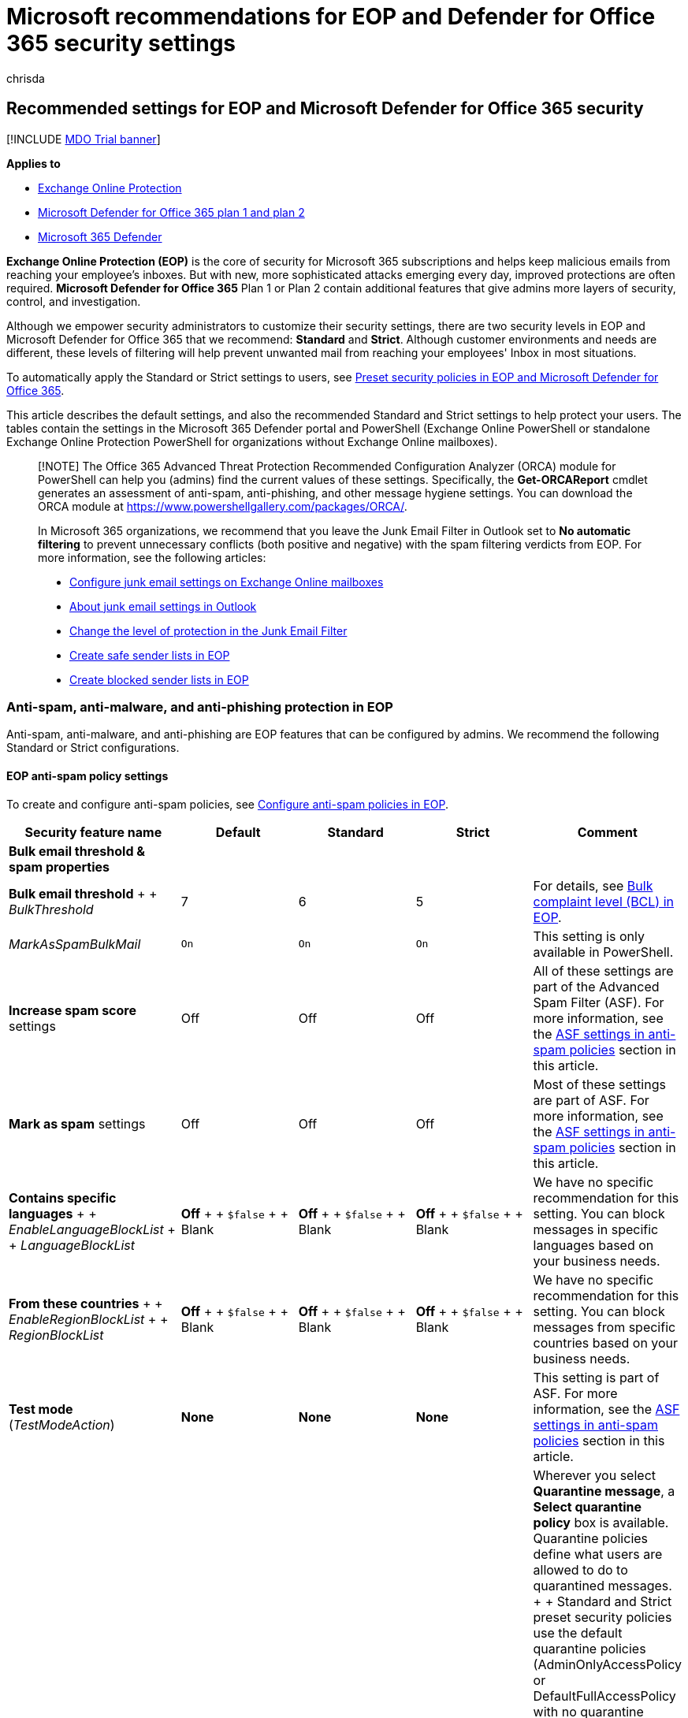 = Microsoft recommendations for EOP and Defender for Office 365 security settings
:audience: ITPro
:author: chrisda
:description: What are best practices for Exchange Online Protection (EOP) and Defender for Office 365 security settings? What's the current recommendations for standard protection? What should be used if you want to be more strict? And what extras do you get if you also use Defender for Office 365?
:f1.keywords: ["NOCSH"]
:keywords: Office 365 security recommendations, Sender Policy Framework, Domain-based Message Reporting and Conformance, DomainKeys Identified Mail, steps, how does it work, security baselines, baselines for EOP, baselines for Defender for Office 365 , set up Defender for Office 365 , set up EOP, configure Defender for Office 365, configure EOP, security configuration
:manager: dansimp
:ms.assetid: 6f64f2de-d626-48ed-8084-03cc72301aa4
:ms.author: chrisda
:ms.collection: ["M365-security-compliance", "m365initiative-defender-office365"]
:ms.date:
:ms.localizationpriority: medium
:ms.service: microsoft-365-security
:ms.subservice: mdo
:ms.topic: conceptual
:search.appverid: ["MET150"]

== Recommended settings for EOP and Microsoft Defender for Office 365 security

[!INCLUDE xref:../includes/mdo-trial-banner.adoc[MDO Trial banner]]

*Applies to*

* xref:exchange-online-protection-overview.adoc[Exchange Online Protection]
* xref:defender-for-office-365.adoc[Microsoft Defender for Office 365 plan 1 and plan 2]
* xref:../defender/microsoft-365-defender.adoc[Microsoft 365 Defender]

*Exchange Online Protection (EOP)* is the core of security for Microsoft 365 subscriptions and helps keep malicious emails from reaching your employee's inboxes.
But with new, more sophisticated attacks emerging every day, improved protections are often required.
*Microsoft Defender for Office 365* Plan 1 or Plan 2 contain additional features that give admins more layers of security, control, and investigation.

Although we empower security administrators to customize their security settings, there are two security levels in EOP and Microsoft Defender for Office 365 that we recommend: *Standard* and *Strict*.
Although customer environments and needs are different, these levels of filtering will help prevent unwanted mail from reaching your employees' Inbox in most situations.

To automatically apply the Standard or Strict settings to users, see xref:preset-security-policies.adoc[Preset security policies in EOP and Microsoft Defender for Office 365].

This article describes the default settings, and also the recommended Standard and Strict settings to help protect your users.
The tables contain the settings in the Microsoft 365 Defender portal and PowerShell (Exchange Online PowerShell or standalone Exchange Online Protection PowerShell for organizations without Exchange Online mailboxes).

____
[!NOTE] The Office 365 Advanced Threat Protection Recommended Configuration Analyzer (ORCA) module for PowerShell can help you (admins) find the current values of these settings.
Specifically, the *Get-ORCAReport* cmdlet generates an assessment of anti-spam, anti-phishing, and other message hygiene settings.
You can download the ORCA module at https://www.powershellgallery.com/packages/ORCA/.

In Microsoft 365 organizations, we recommend that you leave the Junk Email Filter in Outlook set to *No automatic filtering* to prevent unnecessary conflicts (both positive and negative) with the spam filtering verdicts from EOP.
For more information, see the following articles:

* xref:configure-junk-email-settings-on-exo-mailboxes.adoc[Configure junk email settings on Exchange Online mailboxes]
* link:configure-junk-email-settings-on-exo-mailboxes.md#about-junk-email-settings-in-outlook[About junk email settings in Outlook]
* https://support.microsoft.com/en-us/office/e89c12d8-9d61-4320-8c57-d982c8d52f6b[Change the level of protection in the Junk Email Filter]
* xref:create-safe-sender-lists-in-office-365.adoc[Create safe sender lists in EOP]
* xref:create-block-sender-lists-in-office-365.adoc[Create blocked sender lists in EOP]
____

=== Anti-spam, anti-malware, and anti-phishing protection in EOP

Anti-spam, anti-malware, and anti-phishing are EOP features that can be configured by admins.
We recommend the following Standard or Strict configurations.

==== EOP anti-spam policy settings

To create and configure anti-spam policies, see xref:configure-your-spam-filter-policies.adoc[Configure anti-spam policies in EOP].

[cols=",^,^,^,"]
|===
| Security feature name | Default | Standard | Strict | Comment

| *Bulk email threshold & spam properties*
|
|
|
|

| *Bulk email threshold* +  + _BulkThreshold_
| 7
| 6
| 5
| For details, see xref:bulk-complaint-level-values.adoc[Bulk complaint level (BCL) in EOP].

| _MarkAsSpamBulkMail_
| `On`
| `On`
| `On`
| This setting is only available in PowerShell.

| *Increase spam score* settings
| Off
| Off
| Off
| All of these settings are part of the Advanced Spam Filter (ASF).
For more information, see the <<asf-settings-in-anti-spam-policies,ASF settings in anti-spam policies>> section in this article.

| *Mark as spam* settings
| Off
| Off
| Off
| Most of these settings are part of ASF.
For more information, see the <<asf-settings-in-anti-spam-policies,ASF settings in anti-spam policies>> section in this article.

| *Contains specific languages* +  + _EnableLanguageBlockList_ +  + _LanguageBlockList_
| *Off* +  + `$false` +  + Blank
| *Off* +  + `$false` +  + Blank
| *Off* +  + `$false` +  + Blank
| We have no specific recommendation for this setting.
You can block messages in specific languages based on your business needs.

| *From these countries* +  + _EnableRegionBlockList_ +  + _RegionBlockList_
| *Off* +  + `$false` +  + Blank
| *Off* +  + `$false` +  + Blank
| *Off* +  + `$false` +  + Blank
| We have no specific recommendation for this setting.
You can block messages from specific countries based on your business needs.

| *Test mode* (_TestModeAction_)
| *None*
| *None*
| *None*
| This setting is part of ASF.
For more information, see the <<asf-settings-in-anti-spam-policies,ASF settings in anti-spam policies>> section in this article.

| *Actions*
|
|
|
| Wherever you select *Quarantine message*, a *Select quarantine policy* box is available.
Quarantine policies define what users are allowed to do to quarantined messages.
+  + Standard and Strict preset security policies use the default quarantine policies (AdminOnlyAccessPolicy or DefaultFullAccessPolicy with no quarantine notifications) as described in the table link:quarantine-policies.md#step-2-assign-a-quarantine-policy-to-supported-features[here].
+  + When you create a new anti-spam policy, a blank value means the default quarantine policy is used to define the historical capabilities for messages that were quarantined by that particular verdict (AdminOnlyAccessPolicy with no quarantine notifications for *High confidence phishing*;
DefaultFullAccessPolicy with no quarantine notifications for everything else).
+  + Admins can create and select custom quarantine policies that define more restrictive or less restrictive capabilities for users in the default or custom anti-spam policies.
For more information, see xref:quarantine-policies.adoc[Quarantine policies].

| *Spam* detection action +  + _SpamAction_
| *Move message to Junk Email folder* +  + `MoveToJmf`
| *Move message to Junk Email folder* +  + `MoveToJmf`
| *Quarantine message* +  + `Quarantine`
|

| *High confidence spam* detection action +  + _HighConfidenceSpamAction_
| *Move message to Junk Email folder* +  + `MoveToJmf`
| *Quarantine message* +  + `Quarantine`
| *Quarantine message* +  + `Quarantine`
|

| *Phishing* detection action +  + _PhishSpamAction_
| *Move message to Junk Email folder*^*^ +  + `MoveToJmf`
| *Quarantine message* +  + `Quarantine`
| *Quarantine message* +  + `Quarantine`
| ^*^ The default value is *Move message to Junk Email folder* in the default anti-spam policy and in new anti-spam policies that you create in PowerShell.
The default value is *Quarantine message* in new anti-spam policies that you create in the Microsoft 365 Defender portal.

| *High confidence phishing* detection action +  + _HighConfidencePhishAction_
| *Quarantine message* +  + `Quarantine`
| *Quarantine message* +  + `Quarantine`
| *Quarantine message* +  + `Quarantine`
|

| *Bulk* detection action +  + _BulkSpamAction_
| *Move message to Junk Email folder* +  + `MoveToJmf`
| *Move message to Junk Email folder* +  + `MoveToJmf`
| *Quarantine message* +  + `Quarantine`
|

| *Retain spam in quarantine for this many days* +  + _QuarantineRetentionPeriod_
| 15 days
| 30 days
| 30 days
| {blank} +  + This value also affects messages that are quarantined by anti-phishing policies.
For more information, see xref:quarantine-email-messages.adoc[Quarantined email messages in EOP].

| *Enable spam safety tips* +  + _InlineSafetyTipsEnabled_
| Selected +  + `$true`
| Selected +  + `$true`
| Selected +  + `$true`
|

| Enable zero-hour auto purge (ZAP) for phishing messages +  + _PhishZapEnabled_
| Selected +  + `$true`
| Selected +  + `$true`
| Selected +  + `$true`
|

| Enable ZAP for spam messages +  + _SpamZapEnabled_
| Selected +  + `$true`
| Selected +  + `$true`
| Selected +  + `$true`
|

| *Allow & block list*
|
|
|
|

| Allowed senders +  + _AllowedSenders_
| None
| None
| None
|

| Allowed sender domains +  + _AllowedSenderDomains_
| None
| None
| None
| Adding domains to the allowed senders list is a very bad idea.
Attackers would be able to send you email that would otherwise be filtered out.
+  + Use the xref:learn-about-spoof-intelligence.adoc[spoof intelligence insight] and the xref:manage-tenant-allow-block-list.adoc[Tenant Allow/Block List] to review all senders who are spoofing sender email addresses in your organization's email domains or spoofing sender email addresses in external domains.

| Blocked senders +  + _BlockedSenders_
| None
| None
| None
|

| Blocked sender domains +  + _BlockedSenderDomains_
| None
| None
| None
|
|===

===== ASF settings in anti-spam policies

For more information about Advanced Spam Filter (ASF) settings in anti-spam policies, see xref:advanced-spam-filtering-asf-options.adoc[Advanced Spam Filter (ASF) settings in EOP].

[cols=",^,^,^,"]
|===
| Security feature name | Default | Recommended + Standard | Recommended + Strict | Comment

| *Image links to remote sites* +  + _IncreaseScoreWithImageLinks_
| Off
| Off
| Off
|

| *Numeric IP address in URL* +  + _IncreaseScoreWithNumericIps_
| Off
| Off
| Off
|

| *URL redirect to other port* +  + _IncreaseScoreWithRedirectToOtherPort_
| Off
| Off
| Off
|

| *Links to .biz or .info websites* +  + _IncreaseScoreWithBizOrInfoUrls_
| Off
| Off
| Off
|

| *Empty messages* +  + _MarkAsSpamEmptyMessages_
| Off
| Off
| Off
|

| *Embed tags in HTML* +  + _MarkAsSpamEmbedTagsInHtml_
| Off
| Off
| Off
|

| *JavaScript or VBScript in HTML* +  + _MarkAsSpamJavaScriptInHtml_
| Off
| Off
| Off
|

| *Form tags in HTML* +  + _MarkAsSpamFormTagsInHtml_
| Off
| Off
| Off
|

| *Frame or iframe tags in HTML* +  + _MarkAsSpamFramesInHtml_
| Off
| Off
| Off
|

| *Web bugs in HTML* +  + _MarkAsSpamWebBugsInHtml_
| Off
| Off
| Off
|

| *Object tags in HTML* +  + _MarkAsSpamObjectTagsInHtml_
| Off
| Off
| Off
|

| *Sensitive words* +  + _MarkAsSpamSensitiveWordList_
| Off
| Off
| Off
|

| *SPF record: hard fail* +  + _MarkAsSpamSpfRecordHardFail_
| Off
| Off
| Off
|

| *Sender ID filtering hard fail* +  + _MarkAsSpamFromAddressAuthFail_
| Off
| Off
| Off
|

| *Backscatter* +  + _MarkAsSpamNdrBackscatter_
| Off
| Off
| Off
|

| *Test mode* +  + _TestModeAction_)
| None
| None
| None
| For ASF settings that support *Test* as an action, you can configure the test mode action to *None*, *Add default X-Header text*, or *Send Bcc message* (`None`, `AddXHeader`, or `BccMessage`).
For more information, see link:advanced-spam-filtering-asf-options.md#enable-disable-or-test-asf-settings[Enable, disable, or test ASF settings].
|===

===== EOP outbound spam policy settings

To create and configure outbound spam policies, see xref:configure-the-outbound-spam-policy.adoc[Configure outbound spam filtering in EOP].

For more information about the default sending limits in the service, see link:/office365/servicedescriptions/exchange-online-service-description/exchange-online-limits#sending-limits-1[Sending limits].

____
[!NOTE] Outbound spam policies are not part of Standard or Strict preset security policies.
The *Standard* and *Strict* values indicate our *recommended* values in the default outbound spam policy or custom outbound spam policies that you create.
____

[cols=",^,^,^,"]
|===
| Security feature name | Default | Recommended + Standard | Recommended + Strict | Comment

| *Set an external message limit* +  + _RecipientLimitExternalPerHour_
| 0
| 500
| 400
| The default value 0 means use the service defaults.

| *Set an internal message limit* +  + _RecipientLimitInternalPerHour_
| 0
| 1000
| 800
| The default value 0 means use the service defaults.

| *Set a daily message limit* +  + _RecipientLimitPerDay_
| 0
| 1000
| 800
| The default value 0 means use the service defaults.

| *Restriction placed on users who reach the message limit* +  + _ActionWhenThresholdReached_
| *Restrict the user from sending mail until the following day* +  + `BlockUserForToday`
| *Restrict the user from sending mail* +  + `BlockUser`
| *Restrict the user from sending mail* +  + `BlockUser`
|

| *Automatic forwarding rules* +  + _AutoForwardingMode_
| *Automatic - System-controlled* +  + `Automatic`
| *Automatic - System-controlled* +  + `Automatic`
| *Automatic - System-controlled* +  + `Automatic`
|

| *Send a copy of outbound messages that exceed these limits to these users and groups* +  + _BccSuspiciousOutboundMail_ +  + _BccSuspiciousOutboundAdditionalRecipients_
| Not selected +  + `$false` +  + Blank
| Not selected +  + `$false` +  + Blank
| Not selected +  + `$false` +  + Blank
| We have no specific recommendation for this setting.
+  + This setting only works in the default outbound spam policy.
It doesn't work in custom outbound spam policies that you create.

| *Notify these users and groups if a sender is blocked due to sending outbound spam* +  + _NotifyOutboundSpam_ +  + _NotifyOutboundSpamRecipients_
| Not selected +  + `$false` +  + Blank
| Not selected +  + `$false` +  + Blank
| Not selected +  + `$false` +  + Blank
| The default xref:../../compliance/alert-policies.adoc[alert policy] named *User restricted from sending email* already sends email notifications to members of the *TenantAdmins* (*Global admins*) group when users are blocked due to exceeding the limits in policy.
*We strongly recommend that you use the alert policy rather than this setting in the outbound spam policy to notify admins and other users*.
For instructions, see link:removing-user-from-restricted-users-portal-after-spam.md#verify-the-alert-settings-for-restricted-users[Verify the alert settings for restricted users].
|===

==== EOP anti-malware policy settings

To create and configure anti-malware policies, see xref:configure-anti-malware-policies.adoc[Configure anti-malware policies in EOP].

[cols=",^,^,^,"]
|===
| Security feature name | Default | Standard | Strict | Comment

| *Protection settings*
|
|
|
|

| *Enable the common attachments filter* +  + _EnableFileFilter_
| Selected +  + `$true`
| Selected +  + `$true`
| Selected +  + `$true`
| This setting quarantines messages that contain attachments based on file type, regardless of the attachment content.
For the list of file types, see link:anti-malware-protection.md#anti-malware-policies[Anti-malware policies].

| Common attachment filter notifications (*When these file types are found*) +  + _FileTypeAction_
| *Reject the messages with a non-delivery receipt (NDR)* +  + `Reject`
| *Reject the messages with a non-delivery receipt (NDR)* +  + `Reject`
| *Reject the messages with a non-delivery receipt (NDR)* +  + `Reject`
|

| *Enable zero-hour auto purge for malware* +  + _ZapEnabled_
| Selected +  + `$true`
| Selected +  + `$true`
| Selected +  + `$true`
|

| *Quarantine policy*
| AdminOnlyAccessPolicy
| AdminOnlyAccessPolicy
| AdminOnlyAccessPolicy
| When you create a new anti-malware policy, a blank value means the default quarantine policy is used to define the historical capabilities for messages that were quarantined as malware (AdminOnlyAccessPolicy with no quarantine notifications).
+  + Standard and Strict preset security policies use the default quarantine policy (AdminOnlyAccessPolicy with no quarantine notifications) as described in the table link:quarantine-policies.md#step-2-assign-a-quarantine-policy-to-supported-features[here].
+  + Admins can create and select custom quarantine policies that define more capabilities for users in the default or custom anti-malware policies.
For more information, see xref:quarantine-policies.adoc[Quarantine policies].

| *Admin notifications*
|
|
|
|

| *Notify an admin about undelivered messages from internal senders* +  + _EnableInternalSenderAdminNotifications_ +  + _InternalSenderAdminAddress_
| Not selected +  + `$false`
| Not selected +  + `$false`
| Not selected +  + `$false`
| We have no specific recommendation for this setting.

| *Notify an admin about undelivered messages from external senders* +  + _EnableExternalSenderAdminNotifications_ +  + _ExternalSenderAdminAddress_
| Not selected +  + `$false`
| Not selected +  + `$false`
| Not selected +  + `$false`
| We have no specific recommendation for this setting.

| *Customize notifications*
|
|
|
| We have no specific recommendations for these settings.

| *Use customized notification text* +  + _CustomNotifications_
| Not selected +  + `$false`
| Not selected +  + `$false`
| Not selected +  + `$false`
|

| *From name* +  + _CustomFromName_
| Blank +  + `$null`
| Blank +  + `$null`
| Blank +  + `$null`
|

| *From address* +  + _CustomFromAddress_
| Blank +  + `$null`
| Blank +  + `$null`
| Blank +  + `$null`
|

| *Customize notifications for messages from internal senders*
|
|
|
| These settings are used only if *Notify an admin about undelivered messages from internal senders* is selected.

| *Subject* +  + _CustomInternalSubject_
| Blank +  + `$null`
| Blank +  + `$null`
| Blank +  + `$null`
|

| *Message* +  + _CustomInternalBody_
| Blank +  + `$null`
| Blank +  + `$null`
| Blank +  + `$null`
|

| *Customize notifications for messages from external senders*
|
|
|
| These settings are used only if *Notify an admin about undelivered messages from external senders* is selected.

| *Subject* +  + _CustomExternalSubject_
| Blank +  + `$null`
| Blank +  + `$null`
| Blank +  + `$null`
|

| *Message* +  + _CustomExternalBody_
| Blank +  + `$null`
| Blank +  + `$null`
| Blank +  + `$null`
|
|===

==== EOP anti-phishing policy settings

For more information about these settings, see link:set-up-anti-phishing-policies.md#spoof-settings[Spoof settings].
To configure these settings, see xref:configure-anti-phishing-policies-eop.adoc[Configure anti-phishing policies in EOP].

The spoof settings are inter-related, but the *Show first contact safety tip* setting has no dependency on spoof settings.

[cols=",^,^,^,"]
|===
| Security feature name | Default | Standard | Strict | Comment

| *Phishing threshold & protection*
|
|
|
|

| *Enable spoof intelligence* +  + _EnableSpoofIntelligence_
| Selected +  + `$true`
| Selected +  + `$true`
| Selected +  + `$true`
|

| *Actions*
|
|
|
|

| *If message is detected as spoof* +  + _AuthenticationFailAction_
| *Move message to the recipients' Junk Email folders* +  + `MoveToJmf`
| *Move message to the recipients' Junk Email folders* +  + `MoveToJmf`
| *Quarantine the message* +  + `Quarantine`
| This setting applies to spoofed senders that were automatically blocked as shown in the xref:learn-about-spoof-intelligence.adoc[spoof intelligence insight] or manually blocked in the xref:manage-tenant-allow-block-list.adoc[Tenant Allow/Block List].
+  + If you select *Quarantine the message*, an *Apply quarantine policy* box is available to select the quarantine policy that defines what users are allowed to do to messages that are quarantined as spoofing.
When you create a new anti-phishing policy, a blank value means the default quarantine policy is used to define the historical capabilities for messages that were quarantined as spoofing (DefaultFullAccessPolicy with no quarantine notifications).
+  + Standard and Strict preset security policies use the default quarantine policy (DefaultFullAccessPolicy with no quarantine notifications) as described in the table link:quarantine-policies.md#step-2-assign-a-quarantine-policy-to-supported-features[here].
+  + Admins can create and select custom quarantine policies that define more restrictive or less restrictive capabilities for users in the default or custom anti-phishing policies.
For more information, see xref:quarantine-policies.adoc[Quarantine policies].

| *Show first contact safety tip* +  + _EnableFirstContactSafetyTips_
| Not selected +  + `$false`
| Not selected +  + `$false`
| Not selected +  + `$false`
| For more information, see link:set-up-anti-phishing-policies.md#first-contact-safety-tip[First contact safety tip].

| *Show (?) for unauthenticated senders for spoof* +  + _EnableUnauthenticatedSender_
| Selected +  + `$true`
| Selected +  + `$true`
| Selected +  + `$true`
| Adds a question mark (?) to the sender's photo in Outlook for unidentified spoofed senders.
For more information, see link:set-up-anti-phishing-policies.md#unauthenticated-sender-indicators[Unauthenticated sender indicators].

| *Show "via" tag* +  + _EnableViaTag_
| Selected +  + `$true`
| Selected +  + `$true`
| Selected +  + `$true`
| Adds a via tag (chris@contoso.com via fabrikam.com) to the From address if it's different from the domain in the DKIM signature or the *MAIL FROM* address.
+  + For more information, see link:set-up-anti-phishing-policies.md#unauthenticated-sender-indicators[Unauthenticated sender indicators].
|===

=== Microsoft Defender for Office 365 security

Additional security benefits come with a Microsoft Defender for Office 365 subscription.
For the latest news and information, you can see xref:whats-new-in-defender-for-office-365.adoc[What's new in Defender for Office 365].

____
[!IMPORTANT]

* The default anti-phishing policy in Microsoft Defender for Office 365 provides link:set-up-anti-phishing-policies.md#spoof-settings[spoof protection] and mailbox intelligence for all recipients.
However, the other available <<impersonation-settings-in-anti-phishing-policies-in-microsoft-defender-for-office-365,impersonation protection>> features and <<advanced-settings-in-anti-phishing-policies-in-microsoft-defender-for-office-365,advanced settings>> are not configured or enabled in the default policy.
To enable all protection features, modify the default anti-phishing policy or create additional anti-phishing policies.
* Although there's no default Safe Attachments policy or Safe Links policy, the *Built-in protection* preset security policy provides Safe Attachments protection and Safe Links protection to all recipients (users who aren't defined in the Standard or Strict preset security policies or in custom Safe Attachments policies or Safe Links policies).
For more information, see xref:preset-security-policies.adoc[Preset security policies in EOP and Microsoft Defender for Office 365].
* xref:mdo-for-spo-odb-and-teams.adoc[Safe Attachments for SharePoint, OneDrive, and Microsoft Teams] protection and xref:safe-docs.adoc[Safe Documents] protection have no dependencies on Safe Links policies.
____

If your subscription includes Microsoft Defender for Office 365 or if you've purchased Defender for Office 365 as an add-on, set the following Standard or Strict configurations.

==== Anti-phishing policy settings in Microsoft Defender for Office 365

EOP customers get basic anti-phishing as previously described, but Defender for Office 365 includes more features and control to help prevent, detect, and remediate against attacks.
To create and configure these policies, see xref:configure-mdo-anti-phishing-policies.adoc[Configure anti-phishing policies in Defender for Office 365].

===== Advanced settings in anti-phishing policies in Microsoft Defender for Office 365

For more information about this setting, see link:set-up-anti-phishing-policies.md#advanced-phishing-thresholds-in-anti-phishing-policies-in-microsoft-defender-for-office-365[Advanced phishing thresholds in anti-phishing policies in Microsoft Defender for Office 365].
To configure this setting, see xref:configure-mdo-anti-phishing-policies.adoc[Configure anti-phishing policies in Defender for Office 365].

[cols=",^,^,^,"]
|===
| Security feature name | Default | Standard | Strict | Comment

| *Phishing email threshold* +  + _PhishThresholdLevel_
| *1 - Standard* +  + `1`
| *2 - Aggressive* +  + `2`
| *3 - More aggressive* +  + `3`
|
|===

===== Impersonation settings in anti-phishing policies in Microsoft Defender for Office 365

For more information about these settings, see link:set-up-anti-phishing-policies.md#impersonation-settings-in-anti-phishing-policies-in-microsoft-defender-for-office-365[Impersonation settings in anti-phishing policies in Microsoft Defender for Office 365].
To configure these settings, see xref:configure-mdo-anti-phishing-policies.adoc[Configure anti-phishing policies in Defender for Office 365].

[cols=",^,^,^,"]
|===
| Security feature name | Default | Standard | Strict | Comment

| *Phishing threshold & protection*
|
|
|
|

| *Enable users to protect* (impersonated user protection) +  + _EnableTargetedUserProtection_ +  + _TargetedUsersToProtect_
| Not selected +  + `$false` +  + none
| Selected +  + `$true` +  + <list of users>
| Selected +  + `$true` +  + <list of users>
| We recommend adding users (message senders) in key roles.
Internally, protected senders might be your CEO, CFO, and other senior leaders.
Externally, protected senders could include council members or your board of directors.

| *Enable domains to protect* (impersonated domain protection)
| Not selected
| Selected
| Selected
|

| *Include domains I own* +  + _EnableOrganizationDomainsProtection_
| Off +  + `$false`
| Selected +  + `$true`
| Selected +  + `$true`
|

| *Include custom domains* +  + _EnableTargetedDomainsProtection_ +  + _TargetedDomainsToProtect_
| Off +  + `$false` +  + none
| Selected +  + `$true` +  + <list of domains>
| Selected +  + `$true` +  + <list of domains>
| We recommend adding domains (sender domains) that you don't own, but you frequently interact with.

| *Add trusted senders and domains* +  + _ExcludedSenders_ +  + _ExcludedDomains_
| None
| None
| None
| Depending on your organization, we recommend adding senders or domains that are incorrectly identified as impersonation attempts.

| *Enable mailbox intelligence* +  + _EnableMailboxIntelligence_
| Selected +  + `$true`
| Selected +  + `$true`
| Selected +  + `$true`
|

| *Enable intelligence for impersonation protection* +  + _EnableMailboxIntelligenceProtection_
| Off +  + `$false`
| Selected +  + `$true`
| Selected +  + `$true`
| This setting allows the specified action for impersonation detections by mailbox intelligence.

| *Actions*
|
|
|
| Wherever you select *Quarantine the message*, a *Select quarantine policy* box is available.
Quarantine policies define what users are allowed to do to quarantined messages.
+  + Standard and Strict preset security policies use the default quarantine policy (DefaultFullAccessPolicy with no quarantine notifications) as described in the table link:quarantine-policies.md#step-2-assign-a-quarantine-policy-to-supported-features[here].
+  + When you create a new anti-phishing policy, a blank value means the default quarantine policy is used to define the historical capabilities for messages that were quarantined by that verdict (DefaultFullAccessPolicy for all impersonation detection types).
+  + Admins can create and select custom quarantine policies that define less restrictive or more restrictive capabilities for users in the default or custom anti-phishing policies.
For more information, see xref:quarantine-policies.adoc[Quarantine policies].

| *If message is detected as an impersonated user* +  + _TargetedUserProtectionAction_
| *Don't apply any action* +  + `NoAction`
| *Quarantine the message* +  + `Quarantine`
| *Quarantine the message* +  + `Quarantine`
|

| *If message is detected as an impersonated domain* +  + _TargetedDomainProtectionAction_
| *Don't apply any action* +  + `NoAction`
| *Quarantine the message* +  + `Quarantine`
| *Quarantine the message* +  + `Quarantine`
|

| *If mailbox intelligence detects an impersonated user* +  + _MailboxIntelligenceProtectionAction_
| *Don't apply any action* +  + `NoAction`
| *Move message to the recipients' Junk Email folders* +  + `MoveToJmf`
| *Quarantine the message* +  + `Quarantine`
|

| *Show user impersonation safety tip* +  + _EnableSimilarUsersSafetyTips_
| Off +  + `$false`
| Selected +  + `$true`
| Selected +  + `$true`
|

| *Show domain impersonation safety tip* +  + _EnableSimilarDomainsSafetyTips_
| Off +  + `$false`
| Selected +  + `$true`
| Selected +  + `$true`
|

| *Show user impersonation unusual characters safety tip* +  + _EnableUnusualCharactersSafetyTips_
| Off +  + `$false`
| Selected +  + `$true`
| Selected +  + `$true`
|
|===

===== EOP anti-phishing policy settings in Microsoft Defender for Office 365

These are the same settings that are available in <<eop-anti-spam-policy-settings,anti-spam policy settings in EOP>>.

==== Safe Attachments settings

Safe Attachments in Microsoft Defender for Office 365 includes global settings that have no relationship to Safe Attachments policies, and settings that are specific to each Safe Links policy.
For more information, see xref:safe-attachments.adoc[Safe Attachments in Defender for Office 365].

Although there's no default Safe Attachments policy, the *Built-in protection* preset security policy provides Safe Attachments protection to all recipients (users who aren't defined in the Standard or Strict preset security policies or in custom Safe Attachments policies).
For more information, see xref:preset-security-policies.adoc[Preset security policies in EOP and Microsoft Defender for Office 365].

===== Global settings for Safe Attachments

____
[!NOTE] The global settings for Safe Attachments are set by the *Built-in protection* preset security policy, but not by the *Standard* or *Strict* preset security policies.
Either way, admins can modify these global Safe Attachments settings at any time.

The *Default* column shows the values before the existence of the *Built-in protection* preset security policy.
The *Built-in protection* column shows the values that are set by the *Built-in protection* preset security policy, which are also our recommended values.
____

To configure these settings, see xref:turn-on-mdo-for-spo-odb-and-teams.adoc[Turn on Safe Attachments for SharePoint, OneDrive, and Microsoft Teams] and xref:safe-docs.adoc[Safe Documents in Microsoft 365 E5].

In PowerShell, you use the link:/powershell/module/exchange/set-atppolicyforo365[Set-AtpPolicyForO365] cmdlet for these settings.

[cols=",^,^,"]
|===
| Security feature name | Default | Built-in protection | Comment

| *Turn on Defender for Office 365 for SharePoint, OneDrive, and Microsoft Teams* +  + _EnableATPForSPOTeamsODB_
| Off +  + `$false`
| On +  + `$true`
| To prevent users from downloading malicious files, see link:turn-on-mdo-for-spo-odb-and-teams.md#step-2-recommended-use-sharepoint-online-powershell-to-prevent-users-from-downloading-malicious-files[Use SharePoint Online PowerShell to prevent users from downloading malicious files].

| *Turn on Safe Documents for Office clients* +  + _EnableSafeDocs_
| Off +  + `$false`
| On +  + `$true`
| This feature is available and meaningful only with licenses that are not included in Defender for Office 365 (for example, Microsoft 365 A5 or Microsoft 365 E5 Security).
For more information, see xref:safe-docs.adoc[Safe Documents in Microsoft 365 A5 or E5 Security].

| *Allow people to click through Protected View even if Safe Documents identified the file as malicious* +  + _AllowSafeDocsOpen_
| Off +  + `$false`
| Off +  + `$false`
| This setting is related to Safe Documents.
|===

===== Safe Attachments policy settings

To configure these settings, see xref:set-up-safe-attachments-policies.adoc[Set up Safe Attachments policies in Defender for Office 365].

In PowerShell, you use the link:/powershell/module/exchange/new-safeattachmentpolicy[New-SafeAttachmentPolicy] and link:/powershell/module/exchange/set-safelinkspolicy[Set-SafeAttachmentPolicy] cmdlets for these settings.

____
[!NOTE] As described earlier, there is no default Safe Attachments policy, but Safe Attachments protection is assigned to all recipients by the xref:preset-security-policies.adoc[*Built-in protection* preset security policy] (users who aren't defined in any Safe Attachments policies).

The *Default in custom* column refers to the default values in new Safe Attachments policies that you create.
The remaining columns indicate (unless otherwise noted) the values that are configured in the corresponding preset security policies.
____

[cols=",^,^,^,^,"]
|===
| Security feature name | Default in custom | Built-in protection | Standard | Strict | Comment

| *Safe Attachments unknown malware response* +  + _Enable_ and _Action_
| *Off* +  + `-Enable $false` and `-Action Block`
| *Block* +  + `-Enable $true` and `-Action Block`
| *Block* +  + `-Enable $true` and `-Action Block`
| *Block* +  + `-Enable $true` and `-Action Block`
| When the _Enable_ parameter is $false, the value of the _Action_ parameter doesn't matter.

| *Quarantine policy* (_QuarantineTag_)
| AdminOnlyAccessPolicy
| AdminOnlyAccessPolicy
| AdminOnlyAccessPolicy
| AdminOnlyAccessPolicy
| {blank} +  + Standard and Strict preset security policies use the default quarantine policy (AdminOnlyAccessPolicy with no quarantine notifications) as described in the table link:quarantine-policies.md#step-2-assign-a-quarantine-policy-to-supported-features[here].
+  + When you create a new Safe Attachments policy, a blank value means the default quarantine policy is used to define the historical capabilities for messages that were quarantined by Safe Attachments (AdminOnlyAccessPolicy with no quarantine notifications).
+  + Admins can create and select custom quarantine policies that define more capabilities for users.
For more information, see xref:quarantine-policies.adoc[Quarantine policies].

| *Redirect attachment with detected attachments* : *Enable redirect* +  + _Redirect_ +  + _RedirectAddress_
| Not selected and no email address specified.
+  + `-Redirect $false` +  + _RedirectAddress_ is blank (`$null`)
| Not selected and no email address specified.
+  + `-Redirect $false` +  + _RedirectAddress_ is blank (`$null`)
| Selected and specify an email address.
+  + `$true` +  + an email address
| Selected and specify an email address.
+  + `$true` +  + an email address
| Redirect messages to a security admin for review.
+  + *Note*: This setting is not configured in the *Standard*, *Strict*, or *Built-in protection* preset security policies.
The *Standard* and *Strict* values indicate our *recommended* values in new Safe Attachments policies that you create.

| *Apply the Safe Attachments detection response if scanning can't complete (timeout or errors)* +  + _ActionOnError_
| Selected +  + `$true`
| Selected +  + `$true`
| Selected +  + `$true`
| Selected +  + `$true`
|
|===

==== Safe Links settings

Safe Links in Defender for Office 365 includes global settings that apply to all users who are included in active Safe Links policies, and settings that are specific to each Safe Links policy.
For more information, see xref:safe-links.adoc[Safe Links in Defender for Office 365].

Although there's no default Safe Links policy, the *Built-in protection* preset security policy provides Safe Links protection to all recipients (users who aren't defined in the Standard or Strict preset security policies or in custom Safe Links policies).
For more information, see xref:preset-security-policies.adoc[Preset security policies in EOP and Microsoft Defender for Office 365].

===== Global settings for Safe Links

____
[!NOTE] The global settings for Safe Links are set by the *Built-in protection* preset security policy, but not by the *Standard* or *Strict* preset security policies.
Either way, admins can modify these global Safe Links settings at any time.

The *Default* column shows the values before the existence of the *Built-in protection* preset security policy.
The *Built-in protection* column shows the values that are set by the *Built-in protection* preset security policy, which are also our recommended values.
____

To configure these settings, see xref:configure-global-settings-for-safe-links.adoc[Configure global settings for Safe Links in Defender for Office 365].

In PowerShell, you use the link:/powershell/module/exchange/set-atppolicyforo365[Set-AtpPolicyForO365] cmdlet for these settings.

[cols=",^,^,"]
|===
| Security feature name | Default | Built-in protection | Comment

| *Block the following URLs* +  + _ExcludedUrls_
| Blank +  + `$null`
| Blank +  + `$null`
| We have no specific recommendation for this setting.
+  + For more information, see link:safe-links.md#block-the-following-urls-list-for-safe-links["Block the following URLs" list for Safe Links].
+  + *Note*: You can now manage block URL entries in the link:allow-block-urls.md#use-the-microsoft-365-defender-portal-to-create-block-entries-for-urls-in-the-tenant-allowblock-list[Tenant Allow/Block List].
The "Block the following URLs" list is in the process of being deprecated.
We'll attempt to migrate existing entries from the "Block the following URLs" list to block URL entries in the Tenant Allow/Block List.
Messages containing the blocked URL will be quarantined.
|===

===== Safe Links policy settings

To configure these settings, see xref:set-up-safe-links-policies.adoc[Set up Safe Links policies in Microsoft Defender for Office 365].

In PowerShell, you use the link:/powershell/module/exchange/new-safelinkspolicy[New-SafeLinksPolicy] and link:/powershell/module/exchange/set-safelinkspolicy[Set-SafeLinksPolicy] cmdlets for these settings.

____
[!NOTE] As described earlier, there's no default Safe Links policy, but Safe Links protection is assigned to all recipients by the xref:preset-security-policies.adoc[*Built-in protection* preset security policy] (users who otherwise aren't included in any Safe Links policies).

The *Default in custom* column refers to the default values in new Safe Links policies that you create.
The remaining columns indicate (unless otherwise noted) the values that are configured in the corresponding preset security policies.
____

[cols=",^,^,^,^,"]
|===
| Security feature name | Default in custom | Built-in protection | Standard | Strict | Comment

| *URL & click protection settings*
|
|
|
|
|

| *Action on potentially malicious URLs within Emails*
|
|
|
|
|

| *On: Safe Links checks a list of known, malicious links when users click links in email* +  + _EnableSafeLinksForEmail_
| Not selected +  + `$false`
| Selected +  + `$true`
| Selected +  + `$true`
| Selected +  + `$true`
|

| *Apply Safe Links to email messages sent within the organization* +  + _EnableForInternalSenders_
| Not selected +  + `$false`
| Not selected +  + `$false`
| Selected +  + `$true`
| Selected +  + `$true`
|

| *Apply real-time URL scanning for suspicious links and links that point to files* +  + _ScanUrls_
| Not selected +  + `$false`
| Selected +  + `$true`
| Selected +  + `$true`
| Selected +  + `$true`
|

| *Wait for URL scanning to complete before delivering the message* +  + _DeliverMessageAfterScan_
| Not selected +  + `$false`
| Selected +  + `$true`
| Selected +  + `$true`
| Selected +  + `$true`
|

| *Do not rewrite URLs, do checks via Safe Links API only* +  + _DisableURLRewrite_
| Not selected +  + `$false`
| Selected +  + `$true`
| Not selected +  + `$false`
| Not selected +  + `$false`
|

| *Do not rewrite the following URLs in email* +  + _DoNotRewriteUrls_
| Blank +  + `$null`
| Blank +  + `$null`
| Blank +  + `$null`
| Blank +  + `$null`
| We have no specific recommendation for this setting.
+  + *Note*: Entries in the "Do not rewrite the following URLs" list are not scanned or wrapped by Safe Links during mail flow.
Use link:allow-block-urls.md#use-the-microsoft-365-defender-portal-to-create-allow-entries-for-urls-in-the-submissions-portal[allow URL entries in the Tenant Allow/Block List] so URLs are not scanned or wrapped by Safe Links during mail flow _and_ at time of click.

| *Action for potentially malicious URLs in Microsoft Teams*
|
|
|
|
|

| *On: Safe Links checks a list of known, malicious links when users click links in Microsoft Teams* +  + _EnableSafeLinksForTeams_
| Not selected +  + `$false`
| Selected +  + `$true`
| Selected +  + `$true`
| Selected +  + `$true`
|

| *Action for potentially malicious URLs in Microsoft Office apps*
|
|
|
|
|

| *On: Safe Links checks a list of known, malicious links when users click links in Microsoft Office apps* +  + _EnableSafeLinksForOffice_
| Selected +  + `$true`
| Selected +  + `$true`
| Selected +  + `$true`
| Selected +  + `$true`
| Use Safe Links in supported Office 365 desktop and mobile (iOS and Android) apps.
For more information, see link:safe-links.md#safe-links-settings-for-office-apps[Safe Links settings for Office apps].

| *Click protection settings*
|
|
|
|
|

| *Track user clicks* +  + _TrackUserClicks_
| Selected +  + `$true`
| Selected +  + `$true`
| Selected +  + `$true`
| Selected +  + `$true`
|

| *Let users click through to the original URL* +  + _AllowClickThrough_
| Selected +  + `$true`
| Selected +  + `$true`
| Not selected +  + `$false`
| Not selected +  + `$false`
| Turning off this setting (setting _AllowClickThrough_ to `$false`) prevents click through to the original URL.

| *Display the organization branding on notification and warning pages* +  + _EnableOrganizationBranding_
| Not selected +  + `$false`
| Not selected +  + `$false`
| Not selected +  + `$false`
| Not selected +  + `$false`
| We have no specific recommendation for this setting.
+  + Before you turn on this setting, you need to follow the instructions in xref:../../admin/setup/customize-your-organization-theme.adoc[Customize the Microsoft 365 theme for your organization] to upload your company logo.

| *Notification*
|
|
|
|
|

| *How would you like to notify your users?* +  + _CustomNotificationText_ +  + _UseTranslatedNotificationText_
| *Use the default notification text* +  + Blank (`$null`) +  + `$false`
| *Use the default notification text* +  + Blank (`$null`) +  + `$false`
| *Use the default notification text* +  + Blank (`$null`) +  + `$false`
| *Use the default notification text* +  + Blank (`$null`) +  + `$false`
| We have no specific recommendation for this setting.
+  + You can select *Use custom notification text* (`-CustomNotificationText "<Custom text>"`) to enter and use customized notification text.
If you specify custom text, you can also select *Use Microsoft Translator for automatic localization* (`-UseTranslatedNotificationText $true`) to automatically translate the text into the user's language.
|===

=== Related articles

* Are you looking for best practices for *Exchange mail flow rules (also known as transport rules*)?
See link:/exchange/security-and-compliance/mail-flow-rules/configuration-best-practices[Best practices for configuring mail flow rules in Exchange Online].
* Admins and users can submit false positives (good email marked as bad) and false negatives (bad email allowed) to Microsoft for analysis.
For more information, see xref:report-junk-email-messages-to-microsoft.adoc[Report messages and files to Microsoft].
* Use these links for info on how to *set up* your link:/exchange/standalone-eop/set-up-your-eop-service[EOP service], and *configure* xref:defender-for-office-365.adoc[Microsoft Defender for Office 365].
Don't forget the helpful directions in 'xref:protect-against-threats.adoc[Protect Against Threats in Office 365]'.
* *Security baselines for Windows* can be found here: link:/windows/security/threat-protection/windows-security-baselines#where-can-i-get-the-security-baselines[Where can I get the security baselines?] for GPO/on-premises options, and link:/intune/protect/security-baselines[Use security baselines to configure Windows devices in Intune] for Intune-based security.
Finally, a comparison between Microsoft Defender for Endpoint and Microsoft Intune security baselines is available in link:/windows/security/threat-protection/microsoft-defender-atp/configure-machines-security-baseline#compare-the-microsoft-defender-atp-and-the-windows-intune-security-baselines[Compare the Microsoft Defender for Endpoint and the Windows Intune security baselines].
